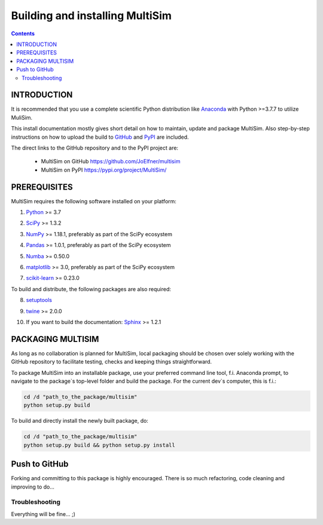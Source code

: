 Building and installing MultiSim
++++++++++++++++++++++++++++++++

.. Contents::

.. role:: bash(code)
   :language: bash

INTRODUCTION
============

It is recommended that you use a complete scientific Python distribution like
Anaconda_ with Python >=3.7.7 to utilize MuliSim.

.. _Anaconda: https://www.anaconda.com

This install documentation mostly gives short detail on how to maintain, update
and package MultiSim. Also step-by-step instructions on how to upload the build
to GitHub_ and PyPI_ are included.

.. _GitHub: https://github.com/
.. _PyPI: https://pypi.org/

The direct links to the GitHub repository and to the PyPI project are:

  - MultiSim on GitHub https://github.com/JoElfner/multisim
  - MultiSim on PyPI https://pypi.org/project/MultiSim/

PREREQUISITES
=============

MultiSim requires the following software installed on your platform:

1) Python__ >= 3.7

__ https://www.python.org

2) SciPy__ >= 1.3.2

__ https://www.scipy.org/

3) NumPy__ >= 1.18.1, preferably as part of the SciPy ecosystem

__ https://www.numpy.org/

4) Pandas__ >= 1.0.1, preferably as part of the SciPy ecosystem

__ https://pandas.pydata.org/

5) Numba__ >= 0.50.0

__ http://numba.pydata.org/

6) matplotlib__ >= 3.0, preferably as part of the SciPy ecosystem

__ https://matplotlib.org/

7) scikit-learn__ >= 0.23.0

__ https://scikit-learn.org/stable/index.html

To build and distribute, the following packages are also required:

8) setuptools__

__ https://github.com/pypa/setuptools

9) twine__ >= 2.0.0

__ https://pypi.org/project/twine/

10) If you want to build the documentation: Sphinx__ >= 1.2.1

__ http://www.sphinx-doc.org/


PACKAGING MULTISIM
==================

As long as no collaboration is planned for MultiSim, local packaging should be
chosen over solely working with the GitHub repository to facilitate testing,
checks and keeping things straightforward.

To package MultiSim into an installable package, use your preferred command
line tool, f.i. Anaconda prompt, to navigate to the package`s top-level folder
and build the package. For the current dev`s computer, this is f.i.:

.. code:: bash

  cd /d "path_to_the_package/multisim"
  python setup.py build

To build and directly install the newly built package, do:

.. code:: bash

  cd /d "path_to_the_package/multisim"
  python setup.py build && python setup.py install


Push to GitHub
==============

Forking and committing to this package is highly encouraged. There is so much
refactoring, code cleaning and improving to do...


Troubleshooting
---------------

Everything will be fine... ;)